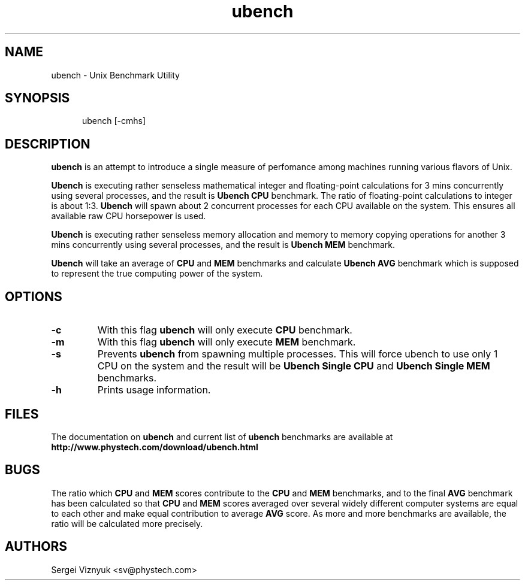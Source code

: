 .\" $Id$
.\"
.TH ubench 8 "21 February 2000" "ubench 0.3" "Linux System Manager's Manual"

.SH NAME
ubench \- Unix Benchmark Utility

.SH SYNOPSIS
.in +.5i
.ti -.5i
ubench
\%[\-cmhs]
.in -.5i
.SH DESCRIPTION
.B ubench
is an attempt to introduce a single measure of
perfomance among machines running various flavors of Unix.

.B Ubench
is executing rather senseless mathematical
integer and floating-point calculations for 3 mins
concurrently using several processes, and the result
is
.B Ubench CPU
benchmark. The ratio of floating-point calculations
to integer is about 1:3.
.B Ubench
will spawn about 2 concurrent processes for each CPU
available on the system. This ensures all available
raw CPU horsepower is used.

.B Ubench
is executing rather senseless memory allocation and
memory to memory copying operations for another 3 mins
concurrently using several processes, and the result
is
.B Ubench MEM
benchmark.

.B Ubench
will take an average of
.B CPU
and
.B MEM
benchmarks and calculate
.B Ubench AVG
benchmark which is supposed to represent the true computing
power of the system.

.SH OPTIONS
.TP
.BI \-c
With this flag
.B ubench
will only execute
.B CPU
benchmark.
.TP
.BI \-m
With this flag
.B ubench
will only execute
.B MEM
benchmark.
.TP
.BI \-s
Prevents
.B ubench
from spawning multiple processes. This
will force ubench to use only 1 CPU on the 
system and the result will be
.B Ubench Single CPU
and
.B Ubench Single MEM
benchmarks.
.TP
.BI \-h
Prints usage information.

.SH FILES
.PD 0
The documentation on
.B ubench
and current list of
.B ubench
benchmarks are available at
.LP
.B http://www.phystech.com/download/ubench.html

.SH BUGS
.PD 0
The ratio which
.B CPU
and
.B MEM
scores contribute to the
.B CPU
and
.B MEM
benchmarks,
and to the final
.B AVG
benchmark has been calculated so that
.B CPU
and
.B MEM
scores averaged over several widely different
computer systems are equal to each other
and make equal contribution to average
.B AVG
score. As more and more benchmarks are available, the ratio
will be calculated more precisely.

.SH AUTHORS
.LP
Sergei Viznyuk <sv@phystech.com>
